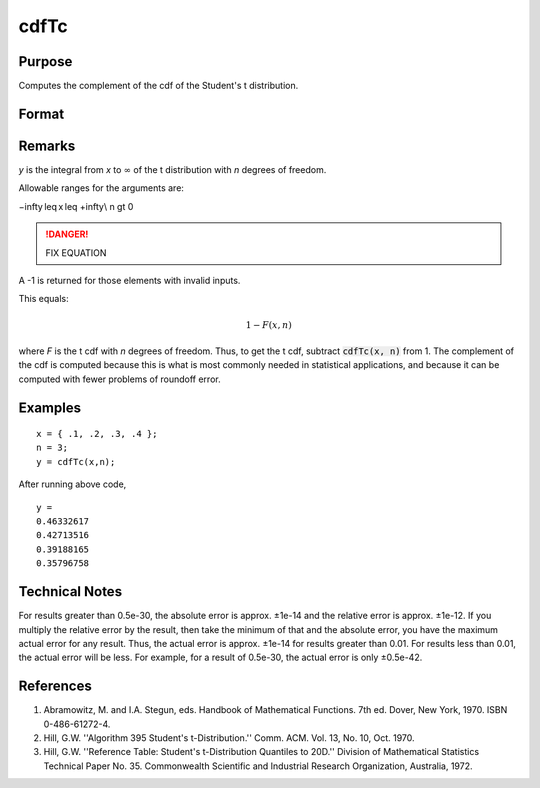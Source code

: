 
cdfTc
==============================================

Purpose
----------------
Computes the complement of the cdf of the Student's t distribution.

Format
----------------
.. function:: cdfTc(x, n)

    :param x:
    :type x: NxK matrix

    :param n: ExE conformable with *x*.
    :type n: LxM matrix

    :returns: y (*matrix*), max(N,L) by max(K,M) matrix.

Remarks
-------

*y* is the integral from *x* to :math:`∞` of the t distribution with *n* degrees of
freedom.

Allowable ranges for the arguments are:

.. math::

−\infty \leq x⁢ \leq +\infty\\         
n \gt 0 

.. DANGER:: FIX EQUATION

A -1 is returned for those elements with invalid inputs.

This equals:

.. math:: 1 − F(x,n)

where *F* is the t cdf with *n* degrees of freedom. Thus, to get the t cdf,
subtract :code:`cdfTc(x, n)` from 1. The complement of the cdf is computed
because this is what is most commonly needed in statistical
applications, and because it can be computed with fewer problems of
roundoff error.

Examples
----------------

::

    x = { .1, .2, .3, .4 };
    n = 3;
    y = cdfTc(x,n);

After running above code,

::

    y =
    0.46332617
    0.42713516
    0.39188165
    0.35796758

Technical Notes
------------

For results greater than 0.5e-30, the absolute error is approx. ±1e-14
and the relative error is approx. ±1e-12. If you multiply the relative
error by the result, then take the minimum of that and the absolute
error, you have the maximum actual error for any result. Thus, the
actual error is approx. ±1e-14 for results greater than 0.01. For
results less than 0.01, the actual error will be less. For example, for
a result of 0.5e-30, the actual error is only ±0.5e-42.

References
------------

#. Abramowitz, M. and I.A. Stegun, eds. Handbook of Mathematical
   Functions. 7th ed. Dover, New York, 1970. ISBN 0-486-61272-4.

#. Hill, G.W. ''Algorithm 395 Student's t-Distribution.'' Comm. ACM.
   Vol. 13, No. 10, Oct. 1970.

#. Hill, G.W. ''Reference Table: Student's t-Distribution Quantiles to
   20D.'' Division of Mathematical Statistics Technical Paper No. 35.
   Commonwealth Scientific and Industrial Research Organization,
   Australia, 1972.

.. seealso:: Functions :func:`cdfTci`
